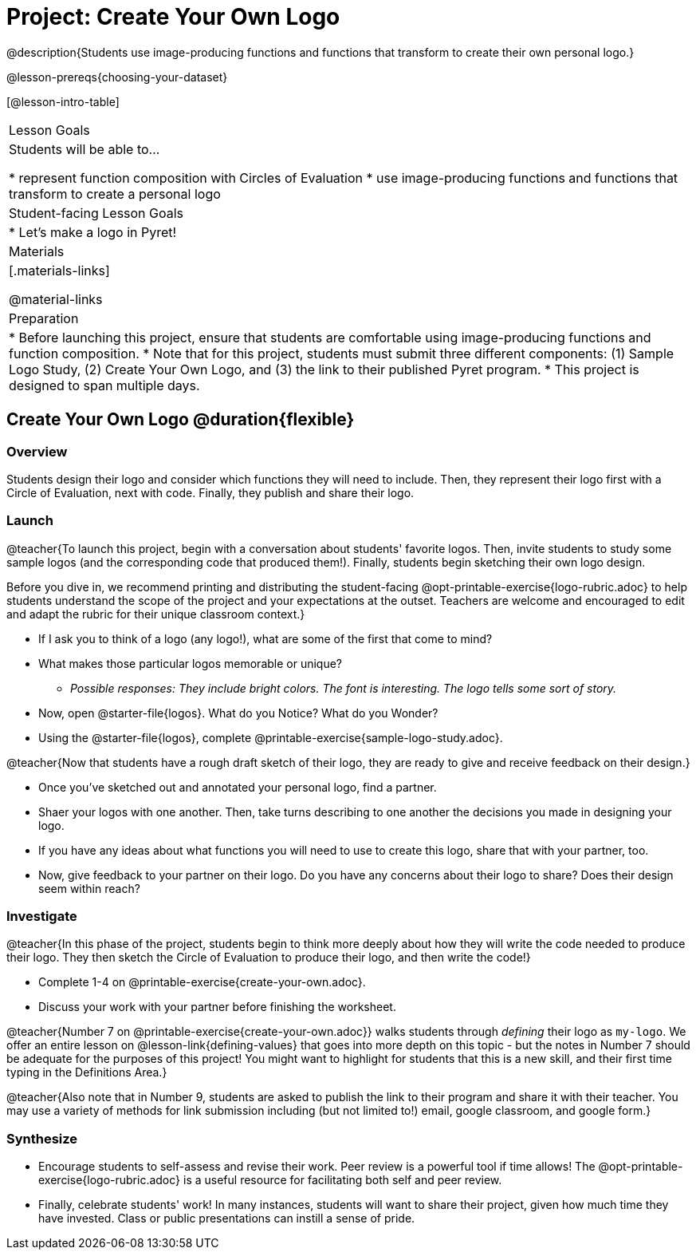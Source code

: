 = Project: Create Your Own Logo

@description{Students use image-producing functions and functions that transform to create their own personal logo.}

@lesson-prereqs{choosing-your-dataset}


[@lesson-intro-table]
|===
| Lesson Goals
| Students will be able to...

* represent function composition with Circles of Evaluation
* use image-producing functions and functions that transform to create a personal logo

| Student-facing Lesson Goals
|

* Let's make a logo in Pyret!

| Materials
|[.materials-links]

@material-links

| Preparation
|
* Before launching this project, ensure that students are comfortable using image-producing functions and function composition.
* Note that for this project, students must submit three different components: (1) Sample Logo Study, (2) Create Your Own Logo, and (3) the link to their published Pyret program.
* This project is designed to span multiple days.

|===

== Create Your Own Logo @duration{flexible}

=== Overview

Students design their logo and consider which functions they will need to include. Then, they represent their logo first with a Circle of Evaluation, next with code. Finally, they publish and share their logo.

=== Launch

@teacher{To launch this project, begin with a conversation about students' favorite logos. Then, invite students to study some sample logos (and the corresponding code that produced them!). Finally, students begin sketching their own logo design.

Before you dive in, we recommend printing and distributing the student-facing @opt-printable-exercise{logo-rubric.adoc} to help students understand the scope of the project and your expectations at the outset. Teachers are welcome and encouraged to edit and adapt the rubric for their unique classroom context.}

[.lesson-instruction]
- If I ask you to think of a logo (any logo!), what are some of the first that come to mind?
- What makes those particular logos memorable or unique?
** _Possible responses: They include bright colors. The font is interesting. The logo tells some sort of story._
- Now, open @starter-file{logos}. What do you Notice? What do you Wonder?
- Using the @starter-file{logos}, complete @printable-exercise{sample-logo-study.adoc}.

@teacher{Now that students have a rough draft sketch of their logo, they are ready to give and receive feedback on their design.}

[.lesson-instruction]
- Once you've sketched out and annotated your personal logo, find a partner.
- Shaer your logos with one another. Then, take turns describing to one another the decisions you made in designing your logo.
- If you have any ideas about what functions you will need to use to create this logo, share that with your partner, too.
- Now, give feedback to your partner on their logo. Do you have any concerns about their logo to share? Does their design seem within reach?

=== Investigate

@teacher{In this phase of the project, students begin to think more deeply about how they will write the code needed to produce their logo. They then sketch the Circle of Evaluation to produce their logo, and then write the code!}


[.lesson-instruction]
- Complete 1-4 on @printable-exercise{create-your-own.adoc}.
- Discuss your work with your partner before finishing the worksheet.

@teacher{Number 7 on @printable-exercise{create-your-own.adoc}} walks students through __defining__ their logo as `my-logo`. We offer an entire lesson on @lesson-link{defining-values} that goes into more depth on this topic - but the notes in Number 7 should be adequate for the purposes of this project! You might want to highlight for students that this is a new skill, and their first time typing in the Definitions Area.}

@teacher{Also note that in Number 9, students are asked to publish the link to their program and share it with their teacher. You may use a variety of methods for link submission including (but not limited to!) email, google classroom, and google form.}

=== Synthesize

* Encourage students to self-assess and revise their work. Peer review is a powerful tool if time allows! The @opt-printable-exercise{logo-rubric.adoc} is a useful resource for facilitating both self and peer review.

* Finally, celebrate students' work! In many instances, students will want to share their project, given how much time they have invested. Class or public presentations can instill a sense of pride.

